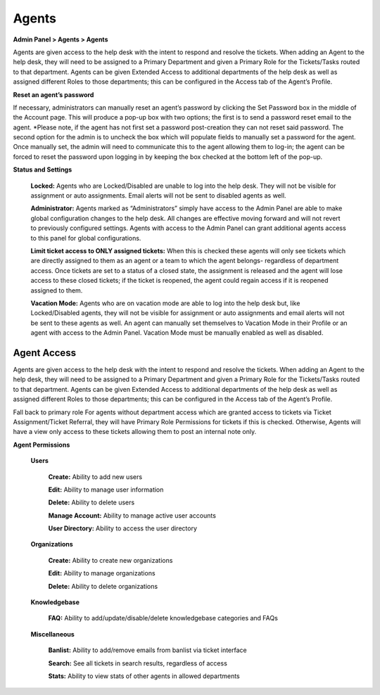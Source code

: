 Agents
======

**Admin Panel > Agents > Agents**

.. image:: ../../_static/images/admin_agents_agents.png
  :alt: Agents Tab

Agents are given access to the help desk with the intent to respond and resolve the tickets. When adding an Agent to the help desk, they will need to be assigned to a Primary Department and given a Primary Role for the Tickets/Tasks routed to that department. Agents can be given Extended Access to additional departments of the help desk as well as assigned different Roles to those departments; this can be configured in the Access tab of the Agent’s Profile.

**Reset an agent’s password**

If necessary, administrators can manually reset an agent’s password by clicking the Set Password box in the middle of the Account page. This will produce a pop-up box with two options; the first is to send a password reset email to the agent. *Please note, if the agent has not first set a password post-creation they can not reset said password. The second option for the admin is to uncheck the box which will populate fields to manually set a password for the agent. Once manually set, the admin will need to communicate this to the agent allowing them to log-in; the agent can be forced to reset the password upon logging in by keeping the box checked at the bottom left of the pop-up.

**Status and Settings**

  **Locked:** Agents who are Locked/Disabled are unable to log into the help desk. They will not be visible for assignment or auto assignments. Email alerts will not be sent to disabled agents as well.

  **Administrator:** Agents marked as “Administrators” simply have access to the Admin Panel are able to make global configuration changes to the help desk. All changes are effective moving forward and will not revert to previously configured settings. Agents with access to the Admin Panel can grant additional agents access to this panel for global configurations.

  **Limit ticket access to ONLY assigned tickets:** When this is checked these agents will only see tickets which are directly assigned to them as an agent or a team to which the agent belongs- regardless of department access. Once tickets are set to a status of a closed state, the assignment is released and the agent will lose access to these closed tickets; if the ticket is reopened, the agent could regain access if it is reopened assigned to them.

  **Vacation Mode:** Agents who are on vacation mode are able to log into the help desk but, like Locked/Disabled agents, they will not be visible for assignment or auto assignments and email alerts will not be sent to these agents as well. An agent can manually set themselves to Vacation Mode in their Profile or an agent with access to the Admin Panel. Vacation Mode must be manually enabled as well as disabled.

Agent Access
------------

Agents are given access to the help desk with the intent to respond and resolve the tickets. When adding an Agent to the help desk, they will need to be assigned to a Primary Department and given a Primary Role for the Tickets/Tasks routed to that department. Agents can be given Extended Access to additional departments of the help desk as well as assigned different Roles to those departments; this can be configured in the Access tab of the Agent’s Profile.

Fall back to primary role
For agents without department access which are granted access to tickets via Ticket Assignment/Ticket Referral, they will have Primary Role Permissions for tickets if this is checked. Otherwise, Agents will have a view only access to these tickets allowing them to post an internal note only.

**Agent Permissions**

  **Users**

   **Create:** Ability to add new users

   **Edit:** Ability to manage user information

   **Delete:** Ability to delete users

   **Manage Account:** Ability to manage active user accounts

   **User Directory:** Ability to access the user directory

  **Organizations**

   **Create:** Ability to create new organizations

   **Edit:** Ability to manage organizations

   **Delete:** Ability to delete organizations

  **Knowledgebase**

   **FAQ:** Ability to add/update/disable/delete knowledgebase categories and FAQs

  **Miscellaneous**

   **Banlist:** Ability to add/remove emails from banlist via ticket interface

   **Search:** See all tickets in search results, regardless of access

   **Stats:** Ability to view stats of other agents in allowed departments
